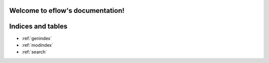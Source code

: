 Welcome to eflow's documentation!
=================================

.. autopackagesummary:: eflow.data_analysis
    :toctree: _autosummary

.. autopackagesummary:: eflow.auto_modeler.cluster_master
   :toctree: _autosummary

.. autopackagesummary:: eflow.data_pipeline_segments
    :toctree: _autosummary
    
.. autopackagesummary:: eflow.foundation
    :toctree: _autosummary
    
.. autopackagesummary:: eflow.model_analysis
    :toctree: _autosummary


.. module:: argparse_actions

Indices and tables
==================

* :ref:`genindex`
* :ref:`modindex`
* :ref:`search`
